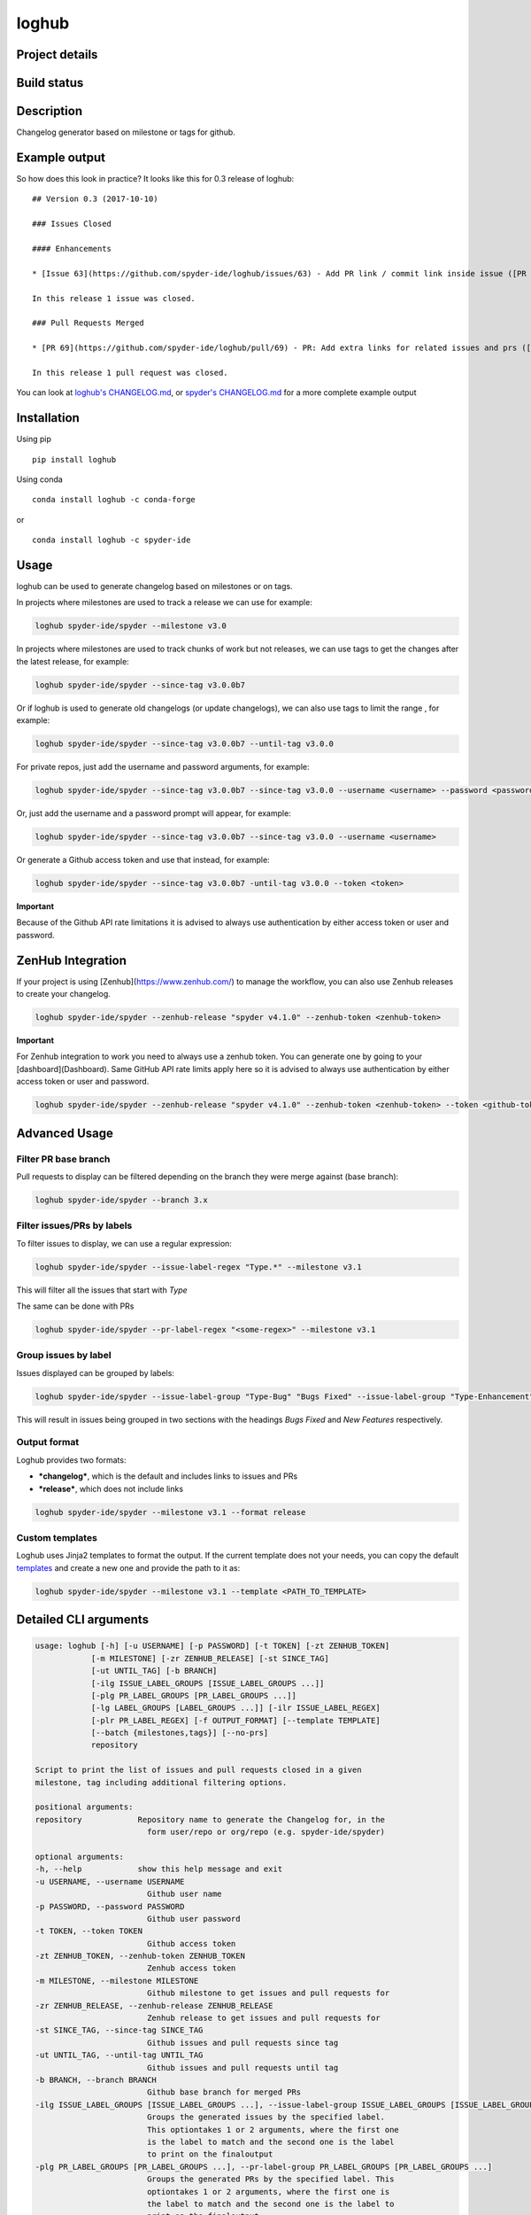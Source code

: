 loghub
======

Project details
---------------
|license| |pypi version| |gitter| |backers| |sponsors|

Build status
------------
|github status| |codecov| |scrutinizer|

.. |github status| image:: https://github.com/spyder-ide/loghub/workflows/Tests%20master/badge.svg
   :target: https://github.com/spyder-ide/loghub/actions?query=workflow%3A%22Tests+master%22
   :alt: Github Actions Status
.. |scrutinizer| image:: https://scrutinizer-ci.com/g/spyder-ide/loghub/badges/quality-score.png?b=master
   :target: https://scrutinizer-ci.com/g/spyder-ide/loghub/?branch=master
   :alt: Scrutinizer Code Quality
.. |license| image:: https://img.shields.io/pypi/l/loghub.svg
   :target: LICENSE.txt
   :alt: License
.. |pypi version| image:: https://img.shields.io/pypi/v/loghub.svg
   :target: https://pypi.python.org/pypi/loghub/
   :alt: Latest PyPI version
.. |gitter| image:: https://badges.gitter.im/spyder-ide/public.svg
   :target: https://gitter.im/spyder-ide/public
   :alt: Join the chat at https://gitter.im/spyder-ide/public
.. |codecov| image:: https://codecov.io/gh/spyder-ide/loghub/branch/master/graph/badge.svg
   :target: https://codecov.io/gh/spyder-ide/loghub/branch/master
   :alt: Code Coverage
.. |backers| image:: https://opencollective.com/spyder/backers/badge.svg?color=blue
   :target: #backers
   :alt: OpenCollective Backers
.. |sponsors| image:: https://opencollective.com/spyder/sponsors/badge.svg?color=blue
   :target: #sponsors
   :alt: OpenCollective Sponsors


Description
-----------

Changelog generator based on milestone or tags for github.


Example output
--------------

So how does this look in practice? It looks like this for 0.3 release of loghub:


::

    ## Version 0.3 (2017-10-10)

    ### Issues Closed

    #### Enhancements

    * [Issue 63](https://github.com/spyder-ide/loghub/issues/63) - Add PR link / commit link inside issue ([PR 69](https://github.com/spyder-ide/loghub/pull/69))

    In this release 1 issue was closed.

    ### Pull Requests Merged

    * [PR 69](https://github.com/spyder-ide/loghub/pull/69) - PR: Add extra links for related issues and prs ([63](https://github.com/spyder-ide/loghub/issues/63))

    In this release 1 pull request was closed.


You can look at `loghub's CHANGELOG.md`_, or `spyder's CHANGELOG.md`_ for
a more complete example output

.. _loghub's CHANGELOG.md: https://github.com/spyder-ide/loghub/blob/master/CHANGELOG.md
.. _spyder's CHANGELOG.md: https://github.com/spyder-ide/spyder/blob/master/CHANGELOG.md


Installation
------------

Using pip

::

    pip install loghub

Using conda

::

    conda install loghub -c conda-forge

or

::

    conda install loghub -c spyder-ide


Usage
-----

loghub can be used to generate changelog based on milestones or on tags.

In projects where milestones are used to track a release we can use for example:

.. code-block:: text

    loghub spyder-ide/spyder --milestone v3.0


In projects where milestones are used to track chunks of work but not releases,
we can use tags to get the changes after the latest release, for example:

.. code-block:: text

    loghub spyder-ide/spyder --since-tag v3.0.0b7


Or if loghub is used to generate old changelogs (or update changelogs),
we can also use tags to limit the range , for example:

.. code-block:: text

    loghub spyder-ide/spyder --since-tag v3.0.0b7 --until-tag v3.0.0


For private repos, just add the username and password arguments, for example:

.. code-block:: text

    loghub spyder-ide/spyder --since-tag v3.0.0b7 --since-tag v3.0.0 --username <username> --password <password>


Or, just add the username and a password prompt will appear, for example:

.. code-block:: text

    loghub spyder-ide/spyder --since-tag v3.0.0b7 --since-tag v3.0.0 --username <username>


Or generate a Github access token and use that instead, for example:

.. code-block:: text

    loghub spyder-ide/spyder --since-tag v3.0.0b7 -until-tag v3.0.0 --token <token>


**Important**

Because of the Github API rate limitations it is advised to always use authentication
by either access token or user and password.

ZenHub Integration
------------------

If your project is using [Zenhub](https://www.zenhub.com/) to manage the workflow, you can also
use Zenhub releases to create your changelog.

.. code-block:: text

    loghub spyder-ide/spyder --zenhub-release "spyder v4.1.0" --zenhub-token <zenhub-token>

**Important**

For Zenhub integration to work you need to always use a zenhub token. You can generate one by
going to your [dashboard](Dashboard). Same GitHub API rate limits apply here so it is advised to always
use authentication by either access token or user and password.


.. code-block:: text

    loghub spyder-ide/spyder --zenhub-release "spyder v4.1.0" --zenhub-token <zenhub-token> --token <github-token>


Advanced Usage
--------------

Filter PR base branch
~~~~~~~~~~~~~~~~~~~~~

Pull requests to display can be filtered depending on the branch they were
merge against (base branch):
              
.. code-block:: text

    loghub spyder-ide/spyder --branch 3.x


Filter issues/PRs by labels
~~~~~~~~~~~~~~~~~~~~~~~~~~~

To filter issues to display, we can use a regular expression:

.. code-block:: text

    loghub spyder-ide/spyder --issue-label-regex "Type.*" --milestone v3.1

This will filter all the issues that start with *Type*

The same can be done with PRs

.. code-block:: text

    loghub spyder-ide/spyder --pr-label-regex "<some-regex>" --milestone v3.1


Group issues by label
~~~~~~~~~~~~~~~~~~~~~

Issues displayed can be grouped by labels:

.. code-block:: text

    loghub spyder-ide/spyder --issue-label-group "Type-Bug" "Bugs Fixed" --issue-label-group "Type-Enhancement" "New Features" --milestone v3.1

This will result in issues being grouped in two sections with the headings
*Bugs Fixed* and *New Features* respectively.

Output format
~~~~~~~~~~~~~

Loghub provides two formats:

* ***changelog***, which is the default and includes links to issues and PRs
* ***release***, which does not include links

.. code-block:: text

    loghub spyder-ide/spyder --milestone v3.1 --format release

Custom templates
~~~~~~~~~~~~~~~~

Loghub uses Jinja2 templates to format the output. If the current template
does not your needs, you can copy the default `templates <https://github.com/spyder-ide/loghub/tree/master/loghub/templates>`_ 
and create a new one and provide the path to it as:

.. code-block:: text

    loghub spyder-ide/spyder --milestone v3.1 --template <PATH_TO_TEMPLATE>

Detailed CLI arguments
----------------------

.. code-block:: text

    usage: loghub [-h] [-u USERNAME] [-p PASSWORD] [-t TOKEN] [-zt ZENHUB_TOKEN]
                [-m MILESTONE] [-zr ZENHUB_RELEASE] [-st SINCE_TAG]
                [-ut UNTIL_TAG] [-b BRANCH]
                [-ilg ISSUE_LABEL_GROUPS [ISSUE_LABEL_GROUPS ...]]
                [-plg PR_LABEL_GROUPS [PR_LABEL_GROUPS ...]]
                [-lg LABEL_GROUPS [LABEL_GROUPS ...]] [-ilr ISSUE_LABEL_REGEX]
                [-plr PR_LABEL_REGEX] [-f OUTPUT_FORMAT] [--template TEMPLATE]
                [--batch {milestones,tags}] [--no-prs]
                repository

    Script to print the list of issues and pull requests closed in a given
    milestone, tag including additional filtering options.

    positional arguments:
    repository            Repository name to generate the Changelog for, in the
                            form user/repo or org/repo (e.g. spyder-ide/spyder)

    optional arguments:
    -h, --help            show this help message and exit
    -u USERNAME, --username USERNAME
                            Github user name
    -p PASSWORD, --password PASSWORD
                            Github user password
    -t TOKEN, --token TOKEN
                            Github access token
    -zt ZENHUB_TOKEN, --zenhub-token ZENHUB_TOKEN
                            Zenhub access token
    -m MILESTONE, --milestone MILESTONE
                            Github milestone to get issues and pull requests for
    -zr ZENHUB_RELEASE, --zenhub-release ZENHUB_RELEASE
                            Zenhub release to get issues and pull requests for
    -st SINCE_TAG, --since-tag SINCE_TAG
                            Github issues and pull requests since tag
    -ut UNTIL_TAG, --until-tag UNTIL_TAG
                            Github issues and pull requests until tag
    -b BRANCH, --branch BRANCH
                            Github base branch for merged PRs
    -ilg ISSUE_LABEL_GROUPS [ISSUE_LABEL_GROUPS ...], --issue-label-group ISSUE_LABEL_GROUPS [ISSUE_LABEL_GROUPS ...]
                            Groups the generated issues by the specified label.
                            This optiontakes 1 or 2 arguments, where the first one
                            is the label to match and the second one is the label
                            to print on the finaloutput
    -plg PR_LABEL_GROUPS [PR_LABEL_GROUPS ...], --pr-label-group PR_LABEL_GROUPS [PR_LABEL_GROUPS ...]
                            Groups the generated PRs by the specified label. This
                            optiontakes 1 or 2 arguments, where the first one is
                            the label to match and the second one is the label to
                            print on the finaloutput
    -lg LABEL_GROUPS [LABEL_GROUPS ...], --label-group LABEL_GROUPS [LABEL_GROUPS ...]
                            Groups the generated issues and PRs by the specified
                            label. This option takes 1 or 2 arguments, where the
                            first one is the label to match and the second one is
                            the label to print on the final output
    -ilr ISSUE_LABEL_REGEX, --issue-label-regex ISSUE_LABEL_REGEX
                            Label issue filter using a regular expression filter
    -plr PR_LABEL_REGEX, --pr-label-regex PR_LABEL_REGEX
                            Label pull request filter using a regular expression
                            filter
    -f OUTPUT_FORMAT, --format OUTPUT_FORMAT
                            Format for print, either 'changelog' (for Changelog.md
                            file) or 'release' (for the Github Releases page).
                            Default is 'changelog'. The 'release' option doesn't
                            generate Markdown hyperlinks.
    --template TEMPLATE   Use a custom Jinja2 template file
    --batch {milestones,tags}
                            Run loghub for all milestones or all tags
    --no-prs              Run loghub without any pull requests output

Label utility CLI arguments
---------------------------
loghub includes an additional utility to get or update labels.

.. code-block:: text

    usage: loghub-labels [-h] [-u USERNAME] [-p PASSWORD] [-t TOKEN]
                         [-a [{get,update}]] [-f FILENAME]
                         repository
    
    positional arguments:
      repository            Repository name to generate the Changelog for, in the
                            form user/repo or org/repo (e.g. spyder-ide/spyder)
    
    optional arguments:
      -h, --help            
                            show this help message and exit

      -u USERNAME, --username USERNAME
                            Github user name

      -p PASSWORD, --password PASSWORD
                            Github user password

      -t TOKEN, --token TOKEN
                            Github access token

      -a [{get,update}], --action [{get,update}]
                            Action to take

      -f FILENAME, --filename FILENAME
                            File for storing labels

Contributing
------------

Everyone is welcome to contribute!

Backers
~~~~~~~

Support us with a monthly donation and help us continue our activities.

.. image:: https://opencollective.com/spyder/backers.svg
   :target: https://opencollective.com/spyder#support
   :alt: Backers

Sponsors
~~~~~~~~

Become a sponsor to get your logo on our README on Github.

.. image:: https://opencollective.com/spyder/sponsors.svg
   :target: https://opencollective.com/spyder#support
   :alt: Sponsors

